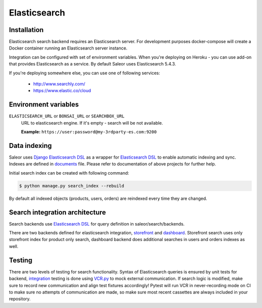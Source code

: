 .. _elasticsearch:

Elasticsearch
=============


Installation
------------

Elasticsearch search backend requires an Elasticsearch server. For development purposes docker-compose will create a Docker container running an Elasticsearch server instance.

Integration can be configured with set of environment variables.
When you're deploying on Heroku - you can use add-on that provides Elasticsearch as a service.
By default Saleor uses Elasticsearch 5.4.3.

If you're deploying somewhere else, you can use one of following services:

 - http://www.searchly.com/
 - https://www.elastic.co/cloud


Environment variables
---------------------

``ELASTICSEARCH_URL`` or ``BONSAI_URL`` or ``SEARCHBOX_URL``
  URL to elasticsearch engine. If it's empty - search will be not available.

  **Example:** ``https://user:password@my-3rdparty-es.com:9200``


Data indexing
-------------

Saleor uses `Django Elasticsearch DSL <https://github.com/sabricot/django-elasticsearch-dsl>`_ as a wrapper for `Elasticsearch DSL <https://github.com/elastic/elasticsearch-dsl-py>`_ to enable automatic indexing and sync. Indexes are defined in `documents <https://github.com/saleor/saleor/search/documents.py>`_ file. Please refer to documentation of above projects for further help.

Initial search index can be created with following command:

.. code-block:: bash

    $ python manage.py search_index --rebuild

By default all indexed objects (products, users, orders) are reindexed every time they are changed.


Search integration architecture
-------------------------------

Search backends use `Elasticsearch DSL <https://github.com/elastic/elasticsearch-dsl-py>`_ for query definition in saleor/search/backends.

There are two backends defined for elasticsearch integration, `storefront <https://github.com/mirumee/saleor/blob/master/saleor/search/backends/elasticsearch_storefront.py>`_ and `dashboard <https://github.com/mirumee/saleor/blob/master/saleor/search/backends/elasticsearch_dashboard.py>`_. Storefront search uses only storefront index for product only search, dashboard backend does additional searches in users and orders indexes as well.


Testing
-------

There are two levels of testing for search functionality. Syntax of Elasticsearch queries is ensured by unit tests for backend, `integration <https://github.com/saleor/saleor/tests/test_search.py>`_ testing is done using `VCR.py <https://github.com/kevin1024/vcrpy>`_ to mock external communication. If search logic is modified, make sure to record new communication and align test fixtures accordingly! Pytest will run VCR in never-recording mode on CI to make sure no attempts of communication are made, so make sure most recent
cassettes are always included in your repository.
